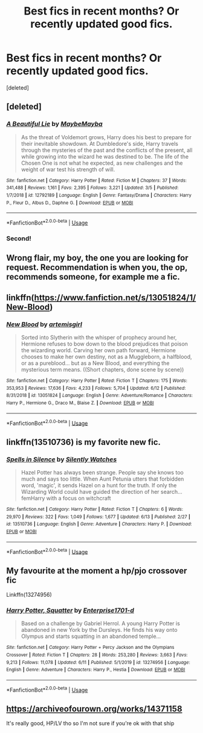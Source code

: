 #+TITLE: Best fics in recent months? Or recently updated good fics.

* Best fics in recent months? Or recently updated good fics.
:PROPERTIES:
:Score: 4
:DateUnix: 1592184991.0
:DateShort: 2020-Jun-15
:FlairText: Recommendation
:END:
[deleted]


** [deleted]
:PROPERTIES:
:Score: 4
:DateUnix: 1592190462.0
:DateShort: 2020-Jun-15
:END:

*** [[https://www.fanfiction.net/s/12792189/1/][*/A Beautiful Lie/*]] by [[https://www.fanfiction.net/u/8784056/MaybeMayba][/MaybeMayba/]]

#+begin_quote
  As the threat of Voldemort grows, Harry does his best to prepare for their inevitable showdown. At Dumbledore's side, Harry travels through the mysteries of the past and the conflicts of the present, all while growing into the wizard he was destined to be. The life of the Chosen One is not what he expected, as new challenges and the weight of war test his strength of will.
#+end_quote

^{/Site/:} ^{fanfiction.net} ^{*|*} ^{/Category/:} ^{Harry} ^{Potter} ^{*|*} ^{/Rated/:} ^{Fiction} ^{M} ^{*|*} ^{/Chapters/:} ^{37} ^{*|*} ^{/Words/:} ^{341,488} ^{*|*} ^{/Reviews/:} ^{1,161} ^{*|*} ^{/Favs/:} ^{2,395} ^{*|*} ^{/Follows/:} ^{3,221} ^{*|*} ^{/Updated/:} ^{3/5} ^{*|*} ^{/Published/:} ^{1/7/2018} ^{*|*} ^{/id/:} ^{12792189} ^{*|*} ^{/Language/:} ^{English} ^{*|*} ^{/Genre/:} ^{Fantasy/Drama} ^{*|*} ^{/Characters/:} ^{Harry} ^{P.,} ^{Fleur} ^{D.,} ^{Albus} ^{D.,} ^{Daphne} ^{G.} ^{*|*} ^{/Download/:} ^{[[http://www.ff2ebook.com/old/ffn-bot/index.php?id=12792189&source=ff&filetype=epub][EPUB]]} ^{or} ^{[[http://www.ff2ebook.com/old/ffn-bot/index.php?id=12792189&source=ff&filetype=mobi][MOBI]]}

--------------

*FanfictionBot*^{2.0.0-beta} | [[https://github.com/tusing/reddit-ffn-bot/wiki/Usage][Usage]]
:PROPERTIES:
:Author: FanfictionBot
:Score: 1
:DateUnix: 1592190480.0
:DateShort: 2020-Jun-15
:END:


*** Second!
:PROPERTIES:
:Author: aslightnerd
:Score: 1
:DateUnix: 1592213071.0
:DateShort: 2020-Jun-15
:END:


** Wrong flair, my boy, the one you are looking for request. Recommendation is when you, the op, recommends someone, for example me a fic.
:PROPERTIES:
:Author: h6story
:Score: 3
:DateUnix: 1592215847.0
:DateShort: 2020-Jun-15
:END:


** linkffn([[https://www.fanfiction.net/s/13051824/1/New-Blood]])
:PROPERTIES:
:Author: Feathertail11
:Score: 2
:DateUnix: 1592237217.0
:DateShort: 2020-Jun-15
:END:

*** [[https://www.fanfiction.net/s/13051824/1/][*/New Blood/*]] by [[https://www.fanfiction.net/u/494464/artemisgirl][/artemisgirl/]]

#+begin_quote
  Sorted into Slytherin with the whisper of prophecy around her, Hermione refuses to bow down to the blood prejudices that poison the wizarding world. Carving her own path forward, Hermione chooses to make her own destiny, not as a Muggleborn, a halfblood, or as a pureblood... but as a New Blood, and everything the mysterious term means. ((Short chapters, done scene by scene))
#+end_quote

^{/Site/:} ^{fanfiction.net} ^{*|*} ^{/Category/:} ^{Harry} ^{Potter} ^{*|*} ^{/Rated/:} ^{Fiction} ^{T} ^{*|*} ^{/Chapters/:} ^{175} ^{*|*} ^{/Words/:} ^{353,953} ^{*|*} ^{/Reviews/:} ^{17,636} ^{*|*} ^{/Favs/:} ^{4,233} ^{*|*} ^{/Follows/:} ^{5,704} ^{*|*} ^{/Updated/:} ^{6/12} ^{*|*} ^{/Published/:} ^{8/31/2018} ^{*|*} ^{/id/:} ^{13051824} ^{*|*} ^{/Language/:} ^{English} ^{*|*} ^{/Genre/:} ^{Adventure/Romance} ^{*|*} ^{/Characters/:} ^{Harry} ^{P.,} ^{Hermione} ^{G.,} ^{Draco} ^{M.,} ^{Blaise} ^{Z.} ^{*|*} ^{/Download/:} ^{[[http://www.ff2ebook.com/old/ffn-bot/index.php?id=13051824&source=ff&filetype=epub][EPUB]]} ^{or} ^{[[http://www.ff2ebook.com/old/ffn-bot/index.php?id=13051824&source=ff&filetype=mobi][MOBI]]}

--------------

*FanfictionBot*^{2.0.0-beta} | [[https://github.com/tusing/reddit-ffn-bot/wiki/Usage][Usage]]
:PROPERTIES:
:Author: FanfictionBot
:Score: 1
:DateUnix: 1592237239.0
:DateShort: 2020-Jun-15
:END:


** linkffn(13510736) is my favorite new fic.
:PROPERTIES:
:Author: 420SwagBro
:Score: 1
:DateUnix: 1592189688.0
:DateShort: 2020-Jun-15
:END:

*** [[https://www.fanfiction.net/s/13510736/1/][*/Spells in Silence/*]] by [[https://www.fanfiction.net/u/4036441/Silently-Watches][/Silently Watches/]]

#+begin_quote
  Hazel Potter has always been strange. People say she knows too much and says too little. When Aunt Petunia utters that forbidden word, 'magic', it sends Hazel on a hunt for the truth. If only the Wizarding World could have guided the direction of her search... femHarry with a focus on witchcraft
#+end_quote

^{/Site/:} ^{fanfiction.net} ^{*|*} ^{/Category/:} ^{Harry} ^{Potter} ^{*|*} ^{/Rated/:} ^{Fiction} ^{T} ^{*|*} ^{/Chapters/:} ^{6} ^{*|*} ^{/Words/:} ^{29,970} ^{*|*} ^{/Reviews/:} ^{322} ^{*|*} ^{/Favs/:} ^{1,049} ^{*|*} ^{/Follows/:} ^{1,677} ^{*|*} ^{/Updated/:} ^{6/13} ^{*|*} ^{/Published/:} ^{2/27} ^{*|*} ^{/id/:} ^{13510736} ^{*|*} ^{/Language/:} ^{English} ^{*|*} ^{/Genre/:} ^{Adventure} ^{*|*} ^{/Characters/:} ^{Harry} ^{P.} ^{*|*} ^{/Download/:} ^{[[http://www.ff2ebook.com/old/ffn-bot/index.php?id=13510736&source=ff&filetype=epub][EPUB]]} ^{or} ^{[[http://www.ff2ebook.com/old/ffn-bot/index.php?id=13510736&source=ff&filetype=mobi][MOBI]]}

--------------

*FanfictionBot*^{2.0.0-beta} | [[https://github.com/tusing/reddit-ffn-bot/wiki/Usage][Usage]]
:PROPERTIES:
:Author: FanfictionBot
:Score: 1
:DateUnix: 1592189715.0
:DateShort: 2020-Jun-15
:END:


** My favourite at the moment a hp/pjo crossover fic

Linkffn(13274956)
:PROPERTIES:
:Author: justjustin2300
:Score: 1
:DateUnix: 1592197199.0
:DateShort: 2020-Jun-15
:END:

*** [[https://www.fanfiction.net/s/13274956/1/][*/Harry Potter, Squatter/*]] by [[https://www.fanfiction.net/u/143877/Enterprise1701-d][/Enterprise1701-d/]]

#+begin_quote
  Based on a challenge by Gabriel Herrol. A young Harry Potter is abandoned in new York by the Dursleys. He finds his way onto Olympus and starts squatting in an abandoned temple...
#+end_quote

^{/Site/:} ^{fanfiction.net} ^{*|*} ^{/Category/:} ^{Harry} ^{Potter} ^{+} ^{Percy} ^{Jackson} ^{and} ^{the} ^{Olympians} ^{Crossover} ^{*|*} ^{/Rated/:} ^{Fiction} ^{T} ^{*|*} ^{/Chapters/:} ^{28} ^{*|*} ^{/Words/:} ^{253,280} ^{*|*} ^{/Reviews/:} ^{3,663} ^{*|*} ^{/Favs/:} ^{9,213} ^{*|*} ^{/Follows/:} ^{11,078} ^{*|*} ^{/Updated/:} ^{6/11} ^{*|*} ^{/Published/:} ^{5/1/2019} ^{*|*} ^{/id/:} ^{13274956} ^{*|*} ^{/Language/:} ^{English} ^{*|*} ^{/Genre/:} ^{Adventure} ^{*|*} ^{/Characters/:} ^{Harry} ^{P.,} ^{Hestia} ^{*|*} ^{/Download/:} ^{[[http://www.ff2ebook.com/old/ffn-bot/index.php?id=13274956&source=ff&filetype=epub][EPUB]]} ^{or} ^{[[http://www.ff2ebook.com/old/ffn-bot/index.php?id=13274956&source=ff&filetype=mobi][MOBI]]}

--------------

*FanfictionBot*^{2.0.0-beta} | [[https://github.com/tusing/reddit-ffn-bot/wiki/Usage][Usage]]
:PROPERTIES:
:Author: FanfictionBot
:Score: 2
:DateUnix: 1592197216.0
:DateShort: 2020-Jun-15
:END:


** [[https://archiveofourown.org/works/14371158]]

It's really good, HP/LV tho so I'm not sure if you're ok with that ship
:PROPERTIES:
:Author: gayemoswagg
:Score: 1
:DateUnix: 1592237038.0
:DateShort: 2020-Jun-15
:END:
